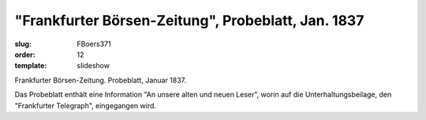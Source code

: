 "Frankfurter Börsen-Zeitung", Probeblatt, Jan. 1837
===================================================

:slug: FBoers371
:order: 12
:template: slideshow

Frankfurter Börsen-Zeitung. Probeblatt, Januar 1837.

Das Probeblatt enthält eine Information "An unsere alten und neuen Leser", worin auf die Unterhaltungsbeilage, den "Frankfurter Telegraph", eingegangen wird.
